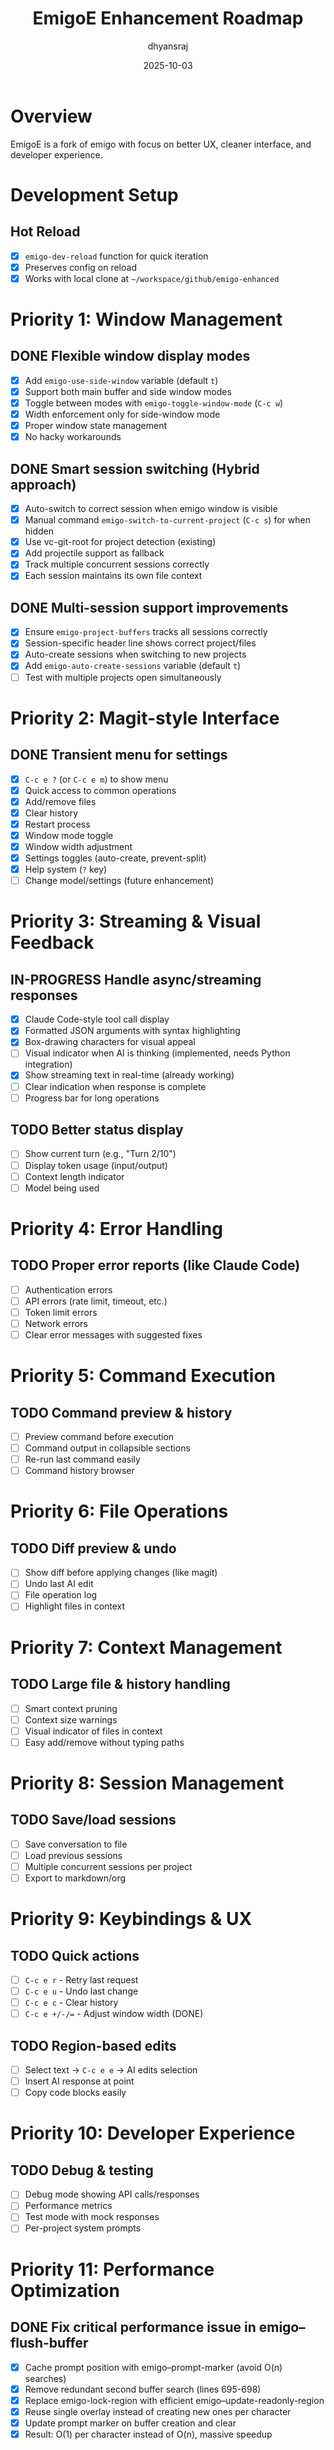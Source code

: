 #+TITLE: EmigoE Enhancement Roadmap
#+AUTHOR: dhyansraj
#+DATE: 2025-10-03

* Overview

EmigoE is a fork of emigo with focus on better UX, cleaner interface, and developer experience.

* Development Setup
** Hot Reload
- [X] ~emigo-dev-reload~ function for quick iteration
- [X] Preserves config on reload
- [X] Works with local clone at ~~/workspace/github/emigo-enhanced~

* Priority 1: Window Management
** DONE Flexible window display modes
- [X] Add ~emigo-use-side-window~ variable (default ~t~)
- [X] Support both main buffer and side window modes
- [X] Toggle between modes with ~emigo-toggle-window-mode~ (~C-c w~)
- [X] Width enforcement only for side-window mode
- [X] Proper window state management
- [X] No hacky workarounds

** DONE Smart session switching (Hybrid approach)
- [X] Auto-switch to correct session when emigo window is visible
- [X] Manual command ~emigo-switch-to-current-project~ (~C-c s~) for when hidden
- [X] Use vc-git-root for project detection (existing)
- [X] Add projectile support as fallback
- [X] Track multiple concurrent sessions correctly
- [X] Each session maintains its own file context

** DONE Multi-session support improvements
- [X] Ensure ~emigo-project-buffers~ tracks all sessions correctly
- [X] Session-specific header line shows correct project/files
- [X] Auto-create sessions when switching to new projects
- [X] Add ~emigo-auto-create-sessions~ variable (default ~t~)
- [ ] Test with multiple projects open simultaneously

* Priority 2: Magit-style Interface
** DONE Transient menu for settings
- [X] ~C-c e ?~ (or ~C-c e m~) to show menu
- [X] Quick access to common operations
- [X] Add/remove files
- [X] Clear history
- [X] Restart process
- [X] Window mode toggle
- [X] Window width adjustment
- [X] Settings toggles (auto-create, prevent-split)
- [X] Help system (~?~ key)
- [ ] Change model/settings (future enhancement)

* Priority 3: Streaming & Visual Feedback
** IN-PROGRESS Handle async/streaming responses
- [X] Claude Code-style tool call display
- [X] Formatted JSON arguments with syntax highlighting
- [X] Box-drawing characters for visual appeal
- [ ] Visual indicator when AI is thinking (implemented, needs Python integration)
- [X] Show streaming text in real-time (already working)
- [ ] Clear indication when response is complete
- [ ] Progress bar for long operations

** TODO Better status display
- [ ] Show current turn (e.g., "Turn 2/10")
- [ ] Display token usage (input/output)
- [ ] Context length indicator
- [ ] Model being used

* Priority 4: Error Handling
** TODO Proper error reports (like Claude Code)
- [ ] Authentication errors
- [ ] API errors (rate limit, timeout, etc.)
- [ ] Token limit errors
- [ ] Network errors
- [ ] Clear error messages with suggested fixes

* Priority 5: Command Execution
** TODO Command preview & history
- [ ] Preview command before execution
- [ ] Command output in collapsible sections
- [ ] Re-run last command easily
- [ ] Command history browser

* Priority 6: File Operations
** TODO Diff preview & undo
- [ ] Show diff before applying changes (like magit)
- [ ] Undo last AI edit
- [ ] File operation log
- [ ] Highlight files in context

* Priority 7: Context Management
** TODO Large file & history handling
- [ ] Smart context pruning
- [ ] Context size warnings
- [ ] Visual indicator of files in context
- [ ] Easy add/remove without typing paths

* Priority 8: Session Management
** TODO Save/load sessions
- [ ] Save conversation to file
- [ ] Load previous sessions
- [ ] Multiple concurrent sessions per project
- [ ] Export to markdown/org

* Priority 9: Keybindings & UX
** TODO Quick actions
- [ ] ~C-c e r~ - Retry last request
- [ ] ~C-c e u~ - Undo last change
- [ ] ~C-c e c~ - Clear history
- [ ] ~C-c e +/-/=~ - Adjust window width (DONE)

** TODO Region-based edits
- [ ] Select text → ~C-c e e~ → AI edits selection
- [ ] Insert AI response at point
- [ ] Copy code blocks easily

* Priority 10: Developer Experience
** TODO Debug & testing
- [ ] Debug mode showing API calls/responses
- [ ] Performance metrics
- [ ] Test mode with mock responses
- [ ] Per-project system prompts

* Priority 11: Performance Optimization
** DONE Fix critical performance issue in emigo--flush-buffer
- [X] Cache prompt position with emigo--prompt-marker (avoid O(n) searches)
- [X] Remove redundant second buffer search (lines 695-698)
- [X] Replace emigo-lock-region with efficient emigo--update-readonly-region
- [X] Reuse single overlay instead of creating new ones per character
- [X] Update prompt marker on buffer creation and clear
- [X] Result: O(1) per character instead of O(n), massive speedup

* Priority 12: Natural Conversation Flow
** IN-PROGRESS Remove ask_followup_question tool
- [X] Remove tool from tool_definitions.py
- [X] Update system prompt to allow natural questions
- [X] Keep Emacs-side handler (may be useful for future features)
- [ ] Test with GPT-4.5 to verify natural question flow

** DONE Fix attempt_completion command parameter
- [X] Clarify that command is for showcasing NEW work, not verification
- [X] Update description to exclude already-executed commands
- [ ] Test with GPT-4.5 to verify it doesn't repeat verification commands

** DONE Debug tool invocations
- [X] Add debug logging in emigo-visual.el for all tool calls
- [X] Log tool name, role, tool-id, and actual content
- [X] Log complete JSON parameters when tool call ends
- [X] Create reusable utility function for tool parameter display
- [X] Add visual displays for ALL tools:
  - execute_command: $ command (cyan)
  - read_file: 📄 filename (green)
  - write_to_file: ✏️ filename (blue)
  - replace_in_file: 🔧 filename (yellow)
  - search_files: 🔍 pattern (magenta)
  - list_repomap: 🗺️ path (orange)
  - list_files: 📁 path (purple)

* Completed Features
- [X] Hot reload function
- [X] Auto-approve commands
- [X] Fixed command output bug
- [X] Window width adjustment functions
- [X] Azure token refresh helper
- [X] Changed prompt to "EmigoE>"

* Notes
- Keep changes compatible with upstream where possible
- Focus on UX improvements that make daily use pleasant
- Document all new features
- Add tests for critical functionality
